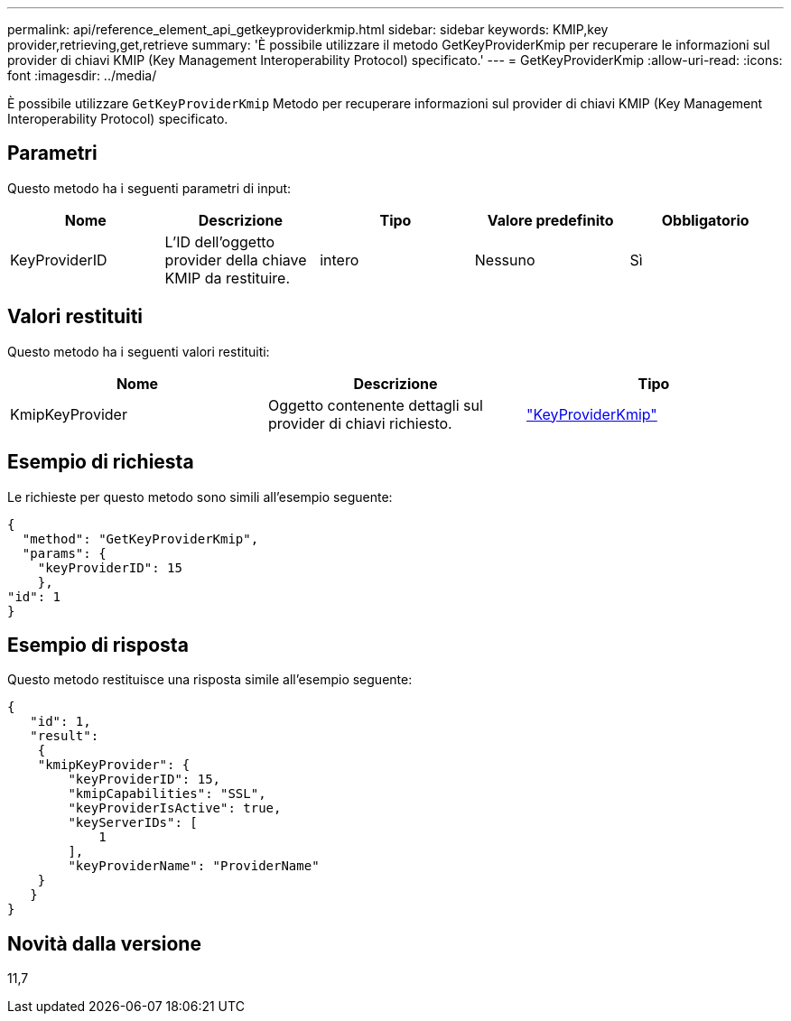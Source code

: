 ---
permalink: api/reference_element_api_getkeyproviderkmip.html 
sidebar: sidebar 
keywords: KMIP,key provider,retrieving,get,retrieve 
summary: 'È possibile utilizzare il metodo GetKeyProviderKmip per recuperare le informazioni sul provider di chiavi KMIP (Key Management Interoperability Protocol) specificato.' 
---
= GetKeyProviderKmip
:allow-uri-read: 
:icons: font
:imagesdir: ../media/


[role="lead"]
È possibile utilizzare `GetKeyProviderKmip` Metodo per recuperare informazioni sul provider di chiavi KMIP (Key Management Interoperability Protocol) specificato.



== Parametri

Questo metodo ha i seguenti parametri di input:

|===
| Nome | Descrizione | Tipo | Valore predefinito | Obbligatorio 


 a| 
KeyProviderID
 a| 
L'ID dell'oggetto provider della chiave KMIP da restituire.
 a| 
intero
 a| 
Nessuno
 a| 
Sì

|===


== Valori restituiti

Questo metodo ha i seguenti valori restituiti:

|===
| Nome | Descrizione | Tipo 


 a| 
KmipKeyProvider
 a| 
Oggetto contenente dettagli sul provider di chiavi richiesto.
 a| 
link:reference_element_api_keyproviderkmip.html["KeyProviderKmip"]

|===


== Esempio di richiesta

Le richieste per questo metodo sono simili all'esempio seguente:

[listing]
----
{
  "method": "GetKeyProviderKmip",
  "params": {
    "keyProviderID": 15
    },
"id": 1
}
----


== Esempio di risposta

Questo metodo restituisce una risposta simile all'esempio seguente:

[listing]
----
{
   "id": 1,
   "result":
    {
    "kmipKeyProvider": {
        "keyProviderID": 15,
        "kmipCapabilities": "SSL",
        "keyProviderIsActive": true,
        "keyServerIDs": [
            1
        ],
        "keyProviderName": "ProviderName"
    }
   }
}
----


== Novità dalla versione

11,7
